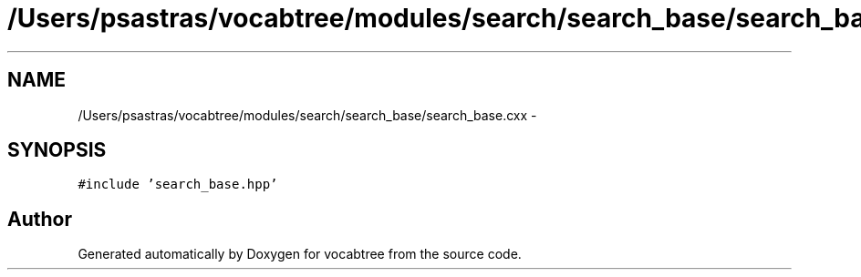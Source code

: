.TH "/Users/psastras/vocabtree/modules/search/search_base/search_base.cxx" 3 "Wed Nov 6 2013" "Version 0.0.1" "vocabtree" \" -*- nroff -*-
.ad l
.nh
.SH NAME
/Users/psastras/vocabtree/modules/search/search_base/search_base.cxx \- 
.SH SYNOPSIS
.br
.PP
\fC#include 'search_base\&.hpp'\fP
.br

.SH "Author"
.PP 
Generated automatically by Doxygen for vocabtree from the source code\&.
